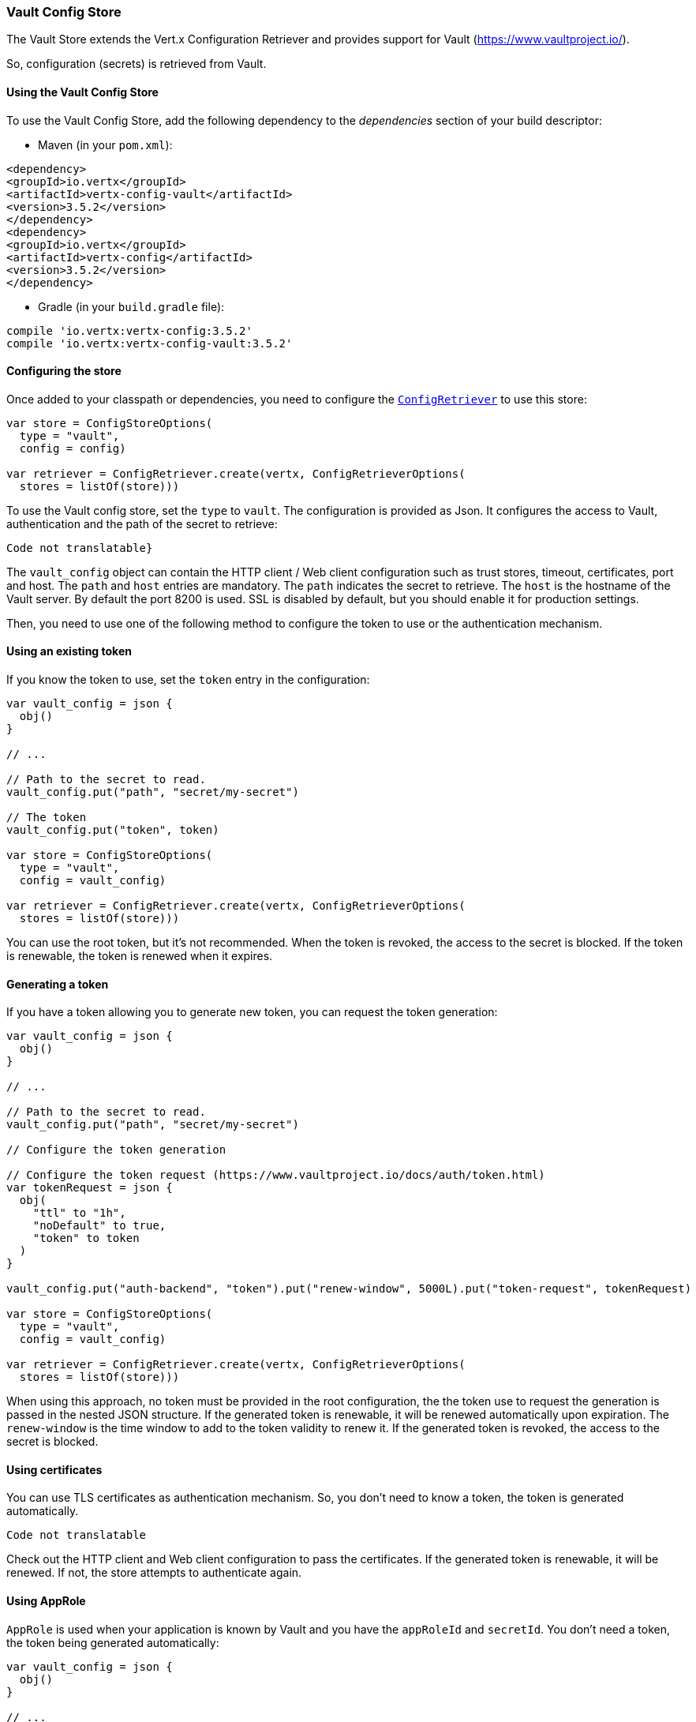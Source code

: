 === Vault Config Store

The Vault Store extends the Vert.x Configuration Retriever and provides support for Vault (https://www.vaultproject.io/).

So, configuration (secrets) is retrieved from Vault.

==== Using the Vault Config Store

To use the Vault Config Store, add the following dependency to the
_dependencies_ section of your build descriptor:

* Maven (in your `pom.xml`):

[source,xml,subs="+attributes"]
----
<dependency>
<groupId>io.vertx</groupId>
<artifactId>vertx-config-vault</artifactId>
<version>3.5.2</version>
</dependency>
<dependency>
<groupId>io.vertx</groupId>
<artifactId>vertx-config</artifactId>
<version>3.5.2</version>
</dependency>
----

* Gradle (in your `build.gradle` file):

[source,groovy,subs="+attributes"]
----
compile 'io.vertx:vertx-config:3.5.2'
compile 'io.vertx:vertx-config-vault:3.5.2'
----

==== Configuring the store

Once added to your classpath or dependencies, you need to configure the
`link:../../apidocs/io/vertx/config/ConfigRetriever.html[ConfigRetriever]` to use this store:

[source, kotlin]
----
var store = ConfigStoreOptions(
  type = "vault",
  config = config)

var retriever = ConfigRetriever.create(vertx, ConfigRetrieverOptions(
  stores = listOf(store)))

----

To use the Vault config store, set the `type` to `vault`. The configuration is provided as Json. It configures the
access to Vault, authentication and the path of the secret to retrieve:

[source, kotlin]
----
Code not translatable}
----

The `vault_config` object can contain the HTTP client / Web client configuration such as trust stores, timeout,
certificates, port and host. The `path` and `host` entries are mandatory. The `path` indicates the secret to
retrieve. The `host` is the hostname of the Vault server. By default the port 8200 is used. SSL is disabled by
default, but you should enable it for production settings.

Then, you need to use one of the following method to configure the token to use or the authentication mechanism.

==== Using an existing token

If you know the token to use, set the `token` entry in the configuration:

[source, kotlin]
----
var vault_config = json {
  obj()
}

// ...

// Path to the secret to read.
vault_config.put("path", "secret/my-secret")

// The token
vault_config.put("token", token)

var store = ConfigStoreOptions(
  type = "vault",
  config = vault_config)

var retriever = ConfigRetriever.create(vertx, ConfigRetrieverOptions(
  stores = listOf(store)))

----

You can use the root token, but it's not recommended. When the token is revoked, the access to the secret is
blocked. If the token is renewable, the token is renewed when it expires.

==== Generating a token

If you have a token allowing you to generate new token, you can request the token generation:

[source, kotlin]
----
var vault_config = json {
  obj()
}

// ...

// Path to the secret to read.
vault_config.put("path", "secret/my-secret")

// Configure the token generation

// Configure the token request (https://www.vaultproject.io/docs/auth/token.html)
var tokenRequest = json {
  obj(
    "ttl" to "1h",
    "noDefault" to true,
    "token" to token
  )
}

vault_config.put("auth-backend", "token").put("renew-window", 5000L).put("token-request", tokenRequest)

var store = ConfigStoreOptions(
  type = "vault",
  config = vault_config)

var retriever = ConfigRetriever.create(vertx, ConfigRetrieverOptions(
  stores = listOf(store)))

----

When using this approach, no token must be provided in the root configuration, the the token use to request the
generation is passed in the nested JSON structure. If the generated token is renewable, it will be
renewed automatically upon expiration. The `renew-window` is the time window to add to the token validity to renew
it. If the generated token is revoked, the access to the secret is blocked.

==== Using certificates

You can use TLS certificates as authentication mechanism. So, you don't need to know a token, the token is
generated automatically.

[source, kotlin]
----
Code not translatable
----

Check out the HTTP client and Web client configuration to pass the certificates. If the generated token is
renewable, it will be renewed. If not, the store attempts to authenticate again.

==== Using AppRole

`AppRole` is used when your application is known by Vault and you have the `appRoleId` and `secretId`. You don't
need a token, the token being generated automatically:

[source, kotlin]
----
var vault_config = json {
  obj()
}

// ...

vault_config.put("auth-backend", "approle").put("approle", json {
  obj(
    "role-id" to appRoleId,
    "secret-id" to secretId
  )
})

// Path to the secret to read.
vault_config.put("path", "secret/my-secret")

var store = ConfigStoreOptions(
  type = "vault",
  config = vault_config)

var retriever = ConfigRetriever.create(vertx, ConfigRetrieverOptions(
  stores = listOf(store)))

----

If the generated token is renewable, it will be renewed. If not, the store attempts to authenticate again.

==== Using username and password

The `userpass` auth backend is used when the user / app is authenticated using a username/password. You don't need a
token as the token is generated during the authentication process:

[source, kotlin]
----
var vault_config = json {
  obj()
}

// ...

vault_config.put("auth-backend", "userpass").put("user-credentials", json {
  obj(
    "username" to username,
    "password" to password
  )
})

// Path to the secret to read.
vault_config.put("path", "secret/my-secret")

var store = ConfigStoreOptions(
  type = "vault",
  config = vault_config)

var retriever = ConfigRetriever.create(vertx, ConfigRetrieverOptions(
  stores = listOf(store)))

----

If the generated token is renewable, it will be renewed. If not, the store attempts to authenticate again.